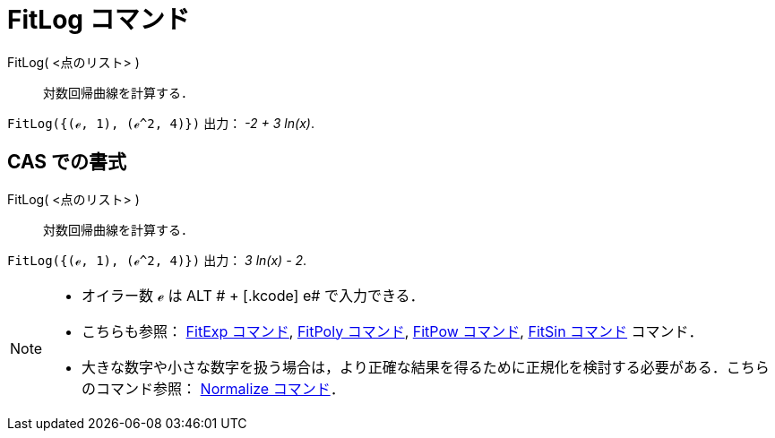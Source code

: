 = FitLog コマンド
ifdef::env-github[:imagesdir: /ja/modules/ROOT/assets/images]

FitLog( <点のリスト> )::
  対数回帰曲線を計算する．

[EXAMPLE]
====

`++FitLog({(ℯ, 1), (ℯ^2, 4)})++` 出力： _-2 + 3 ln(x)_.

====

== CAS での書式

FitLog( <点のリスト> )::
  対数回帰曲線を計算する．

[EXAMPLE]
====

`++FitLog({(ℯ, 1), (ℯ^2, 4)})++` 出力： _3 ln(x) - 2_.

====

[NOTE]
====

* オイラー数 ℯ は [.kcode]#ALT # + [.kcode]# e# で入力できる．
* こちらも参照： xref:/commands/FitExp.adoc[FitExp コマンド], xref:/commands/FitPoly.adoc[FitPoly コマンド],
xref:/commands/FitPow.adoc[FitPow コマンド], xref:/commands/FitSin.adoc[FitSin コマンド] コマンド．
* 大きな数字や小さな数字を扱う場合は，より正確な結果を得るために正規化を検討する必要がある．こちらのコマンド参照：
xref:/commands/Normalize.adoc[Normalize コマンド]．

====
